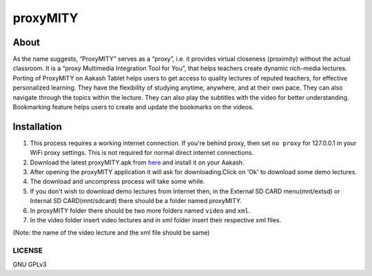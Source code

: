 proxyMITY
================

About
-----
As the name suggests, “ProxyMITY” serves as a “proxy”, i.e. it provides virtual closeness
(proximity) without the actual classroom. It is a “proxy Multimedia Integration Tool for You”, that
helps teachers create dynamic rich-media lectures.
Porting of ProxyMITY on Aakash Tablet helps users to get access to quality lectures of reputed
teachers, for effective personalized learning. They have the flexibility of studying anytime,
anywhere, and at their own pace. They can also navigate through the topics within the lecture.
They can also play the subtitles with the video for better understanding. Bookmarking feature
helps users to create and update the bookmarks on the videos.


Installation
-------------

#. This process requires a working internet connection. If you're
   behind proxy, then set ``no proxy`` for 127.0.0.1 in your WiFi
   proxy settings.  This is not required for normal direct internet
   connections.
#. Download the latest proxyMITY.apk from `here
   <http://www.it.iitb.ac.in/AakashApps/repo/proxyMITY_fdroid_1.0.apk>`_ and
   install it on your Aakash.
#. After opening the proxyMITY application it will ask for downloading.Click on 'Ok' to download
   some demo lectures.
#. The download and uncompress process will take some while.
#. If you don't wish to download demo lectures from Internet then, in the External SD CARD menu(mnt/extsd)
   or Internal SD CARD(mnt/sdcard) there should be a folder named proxyMITY.
#. In proxyMITY folder there should be two more folders named ``video`` and ``xml``.
#. In the video folder insert video lectures and in xml folder insert their respective xml files.

(Note: the name of the video lecture and the xml file should be same)


-------
LICENSE
-------
GNU GPLv3




